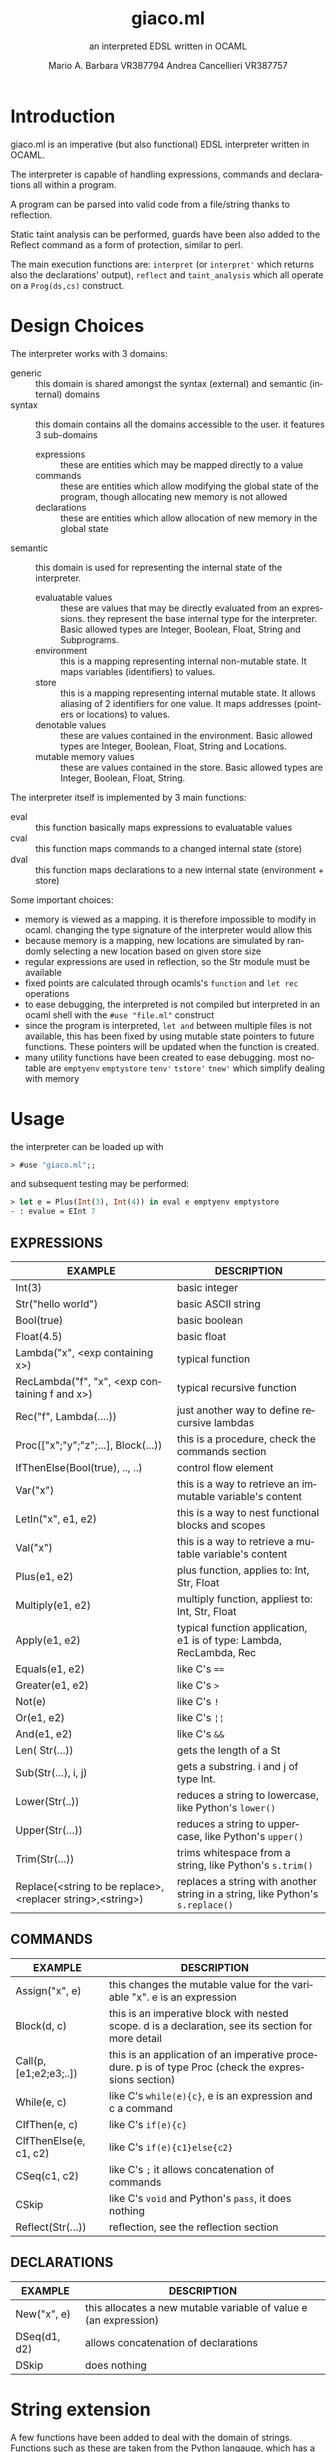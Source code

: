 #+TITLE: giaco.ml
#+SUBTITLE: an interpreted EDSL written in OCAML
#+LATEX_CLASS: article
#+AUTHOR: Mario A. Barbara VR387794
#+AUTHOR: @@latex:\\@@
#+AUTHOR: Andrea Cancellieri VR387757
#+LANGUAGE: en
#+OPTIONS: H:2 date:nil toc:nil
#+LATEX_HEADER_EXTRA: \usepackage[margin=0.5in]{geometry}
#+LATEX_HEADER_EXTRA: \usepackage{tabularx}
*  Introduction
giaco.ml is an imperative (but also functional) EDSL interpreter written in OCAML.

The interpreter is capable of handling expressions, commands and declarations all within a program.

A program can be parsed into valid code from a file/string thanks to reflection.

Static taint analysis can be performed, guards have been also
added to the Reflect command as a form of protection, similar to perl.

The main execution functions are: ~interpret~ (or ~interpret'~ which returns also the declarations' output), ~reflect~ and ~taint_analysis~ which all operate on a ~Prog(ds,cs)~ construct.
*  Design Choices
The interpreter works with 3 domains:
- generic :: this domain is shared amongst the syntax (external) and semantic (internal) domains
- syntax :: this domain contains all the domains accessible to the user. it features 3 sub-domains
  - expressions :: these are entities which may be mapped directly to a value
  - commands :: these are entities which allow modifying the global state of the program, though allocating new memory is not allowed
  - declarations :: these are entities which allow allocation of new memory in the global state
- semantic :: this domain is used for representing the internal state of the interpreter.
  - evaluatable values :: these are values that may be directly evaluated from an expressions. they represent the base internal type for the interpreter. Basic allowed types are Integer, Boolean, Float, String and Subprograms.
  - environment :: this is a mapping representing internal non-mutable state. It maps variables (identifiers) to values.
  - store :: this is a mapping representing internal mutable state. It allows aliasing of 2 identifiers for one value. It maps addresses (pointers or locations) to values.
  - denotable values :: these are values contained in the environment. Basic allowed types are  Integer, Boolean, Float, String and Locations.
  - mutable memory values :: these are values contained in the store. Basic allowed types are Integer, Boolean, Float, String.

The interpreter itself is implemented by 3 main functions:
- eval :: this function basically maps expressions to evaluatable values
- cval :: this function maps commands to a changed internal state (store)
- dval :: this function maps declarations to a new internal state (environment + store)

Some important choices:
- memory is viewed as a mapping. it is therefore impossible to modify in ocaml. changing the type signature of the interpreter would allow this
- because memory is a mapping, new locations are simulated by randomly selecting a new location based on given store size
- regular expressions are used in reflection, so the Str module must be available
- fixed points are calculated through ocamls's ~function~ and ~let rec~ operations
- to ease debugging, the interpreted is not compiled but interpreted in an ocaml shell with the ~#use "file.ml"~ construct
- since the program is interpreted, ~let and~ between multiple files is not available, this has been fixed by using mutable state pointers to future functions. These pointers will be updated
  when the function is created.
- many utility functions have been created to ease debugging. most notable are ~emptyenv~ ~emptystore~ ~tenv'~ ~tstore'~ ~tnew'~ which simplify dealing with memory
* Usage
the interpreter can be loaded up with
#+BEGIN_SRC ocaml
> #use "giaco.ml";;
#+END_SRC

and subsequent testing may be performed:
#+BEGIN_SRC ocaml
> let e = Plus(Int(3), Int(4)) in eval e emptyenv emptystore
- : evalue = EInt 7
#+END_SRC
** EXPRESSIONS
  #+ATTR_LATEX: :environment tabularx :width \textwidth :align lX
| EXAMPLE                                                    | DESCRIPTION                                                                    |
|------------------------------------------------------------+--------------------------------------------------------------------------------|
| Int(3)                                                     | basic integer                                                                  |
| Str("hello world")                                         | basic ASCII string                                                             |
| Bool(true)                                                 | basic boolean                                                                  |
| Float(4.5)                                                 | basic float                                                                    |
| Lambda("x", <exp containing x>)                            | typical function                                                               |
| RecLambda("f", "x", <exp containing f and x>)              | typical recursive function                                                     |
| Rec("f", Lambda(....))                                     | just another way to define recursive lambdas                                   |
| Proc(["x";"y";"z";...], Block(...))                        | this is a procedure, check the commands section                                |
| IfThenElse(Bool(true), .., ..)                             | control flow element                                                           |
| Var("x")                                                   | this is a way to retrieve an immutable variable's content                      |
| LetIn("x", e1, e2)                                         | this is a way to nest functional blocks and scopes                             |
| Val("x")                                                   | this is a way to retrieve a mutable variable's content                         |
| Plus(e1, e2)                                               | plus function, applies to: Int, Str, Float                                     |
| Multiply(e1, e2)                                           | multiply function, appliest to: Int, Str, Float                                |
| Apply(e1, e2)                                              | typical function application, e1 is of type: Lambda, RecLambda, Rec            |
| Equals(e1, e2)                                             | like C's ~==~                                                                  |
| Greater(e1, e2)                                            | like C's ~>~                                                                   |
| Not(e)                                                     | like C's ~!~                                                                   |
| Or(e1, e2)                                                 | like C's ~¦¦~                                                                  |
| And(e1, e2)                                                | like C's ~&&~                                                                  |
| Len( Str(...))                                             | gets the length of a St                                                        |
| Sub(Str(...), i, j)                                        | gets a substring. i and j of type Int.                                         |
| Lower(Str(..))                                             | reduces a string to lowercase, like Python's ~lower()~                         |
| Upper(Str(...))                                            | reduces a string to uppercase, like Python's ~upper()~                         |
| Trim(Str(...))                                             | trims whitespace from a string, like Python's ~s.trim()~                       |
| Replace(<string to be replace>,<replacer string>,<string>) | replaces a string with another string in a string, like Python's ~s.replace()~ |
** COMMANDS
  #+ATTR_LATEX: :environment tabularx :width \textwidth :align lX
| EXAMPLE                | DESCRIPTION                                                                                          |
|------------------------+------------------------------------------------------------------------------------------------------|
| Assign("x", e)         | this changes the mutable value for the variable "x". e is an expression                              |
| Block(d, c)            | this is an imperative block with nested scope. d is a declaration, see its section for more detail   |
| Call(p, [e1;e2;e3;..]) | this is an application of an imperative procedure. p is of type Proc (check the expressions section) |
| While(e, c)            | like C's ~while(e){c}~, e is an expression and c a command                                           |
| CIfThen(e, c)          | like C's ~if(e){c}~                                                                                  |
| CIfThenElse(e, c1, c2) | like C's ~if(e){c1}else{c2}~                                                                         |
| CSeq(c1, c2)           | like C's ~;~ it allows concatenation of commands                                                     |
| CSkip                  | like C's ~void~ and Python's ~pass~, it does nothing                                                 |
| Reflect(Str(...))      | reflection, see the reflection section                                                               |
** DECLARATIONS
  #+ATTR_LATEX: :environment tabularx :width \textwidth :align lX
| EXAMPLE      | DESCRIPTION                                                      |
|--------------+------------------------------------------------------------------|
| New("x", e)  | this allocates a new mutable variable of value e (an expression) |
| DSeq(d1, d2) | allows concatenation of declarations                             |
| DSkip        | does nothing                                                     |
* String extension
A few functions have been added to deal with the domain of strings.
Functions such as these are taken from the Python langauge, which has a *very* extensive and popularstandard library.
- length comparison (~Greater~)
- concatenation (~Plus~ has been extended to allow this)
- substring (~Sub~)
- repetition (~Multiply~ has been extended to allow this
- length (~Len~)
- lowercase (~Lower~)
- uppercase (~Upper~)
- trim (~Trim~), trims all whitespace
- Replace (~Replace~)

Check the examples section for some examples
* Reflection extension
Reflection consists of allowing any string to be evaluated by the interpreter on the fly. In Python this is akeen to the ~eval~ function.
This is also the most essential step to having a good interpreter: the interactive console for Python,
 one of the most popular interpreted languages, is often called *R.E.P.L.* (Read Eval Print Loop).

The syntax of /giaco.ml/ has been extended with the ~Reflect~ command, which allows on the fly "evaluation" of commands.
Unfortuately our language's command syntax is recursive, and furthermore the ~CIfThenElse~ command
uses expressions as boolean conditions, which are also recursive.
Therefore, a full blown parser needed to be built to give a string some depth (such as that of an AST).

The reasoning is as follows:
1. a function called =next_unit= is charged with grabbing the first word up until a =(= or =)= or =,= or multiple consecutive repetitions.
2. to get the command to match against, =next_unit= is called on the string and the result is matched against some constants, taken from the language's syntax
3. to get a command's arguments (which may be recursive and contain any amount of =( ) ,=, caution must be taken to correctly identify the argument boundaries, which are all separated by a =,= comma. 2 options are given:
  - iterative :: by counting the number of open parentheses matched thus far, and decreasing each time a closed parentheses is found,
                 it is possible to correctly identify the recursive structure of the syntax.
  -  recursive (but faster) :: since we know the amount of parameter each command needs, it is
       simply required to recursively reflect upon the arguments' string as many times as needed.
       Of course, each time a command is consumed, it shall return the arguments' string, so as to allow its father to continue
       looking for arguments.

Our interpreter implements the recursive and faster technique. Here is a simple ditaa drawing to illustrate
the flow of this technique:
# build with: asciiflow.com
#+BEGIN_SRC ditaa
+------------------------------+
|  A(B(C(1), C(2), C(3), ...)) |
|                              |
+---------------+--------------+
                |
                v

+---+---------------------------+
| A | B   C   1   C   2
+-------+-----------------------+
    | B | C   1   C   2           <----+
    +-------+-------------------+      |
        | C | 1   C   2                |
        +-------+---------------+      |
            | 1 | C   2       |--------+
        --------+---------------+      |
        | C | 2                        |
        +-------+---------------+      |
            | 2 |             |--------+
            +---+---------------+
#+END_SRC
* Taint-Analysis extension
Static taint analysis consists of understanding how much damage some unsafe elements (of undefined value but defined nature) will yield.
A classic example is an unsanitized input on a HTML form, which may result in an SQL Injection attack and damage your company's most valuable assets.

In our simple language, we have no operations that deal with the outside world (yet). We are thereforce forced to ask the user to label some variables
in the environment and store as =Clean= or =Dirty=. Afterwards, we will analyze a program and check the ~Taint~ for every possible variable assignment.
The semantic domains have been revisited, allowing memory (environment and store) to only contain tainted values (or store locations, in the environment's case).

Our analysis is based on 2 simple concepts:
- pure evaluation :: a ~tor~ function will take 2 taints and return =Dirty= if one of them is as well, otherwise =Clean=. This process can be lazy.
     - All constants are =Clean=
     - If a function is involved (such as a ~Lambda~) then the formal parameters are identified as =Clean= (as they cannot be expressions) and then the body is analyzed. If the body is clean, the function is clean
     - A function application requires a ~tor~ amongst the analysis of the function itself and the passed parameter.
     - If a condition is involved, then 2 outputs are possible. If the condition is =Dirty=, that means the attacker may choose either output and (regardless of the output's default taint)
       will result in a =Dirty= value. If the condition is =Clean=, then either output may occur during execution, so they must be passed to ~tor~.
- imperative state change :: all possible assignments in a command are gathered. Only the latest possible assignments matter (if i set =x= to =Dirty= and then =Clean= it is =Clean=).
     - Afterwards, we check whether 2 branches are possible: if they are, a ~tor~ function must be applied to all assignments of same key, merging the 2 branches.
     - If the branches are subject to a condition (such as in a ~CIfThenElse~) then a =Dirty= condition will mean an attacker may choose amongst any of the 2 branches, therefore dirtying all 
       assignments of shared key (amongst the 2 branches). If the condition is =Clean=, then the normal merge has already evaluated taint with ~tor~.
* Examples
check test.ml for some code examples.
** Numbers
  #+ATTR_LATEX: :environment tabularx :width \textwidth :align XX
| INPUT                            | OUTPUT       |
|----------------------------------+--------------|
| Int(5)                           | EInt 5       |
| Float(133.7)                     | EFloat 133.7 |
| Plus(Int(1), Int(2))             | EInt 3       |
| Multiply(Float(2.5),Float(10.0)) | EFloat 25    |
| Greater(Int(3),Int(5))           | EBool false  |
** Booleans
  #+ATTR_LATEX: :environment tabularx :width \textwidth :align Xl
| INPUT                                                            | OUTPUT      |
|------------------------------------------------------------------+-------------|
| Bool(true)                                                       | EBool true  |
| Not(Bool(true))                                                  | EBool false |
| And(Equals(Float(4.5),Float(4.6)),Equals(Float(0.1),Float(0.1))) | EBool false |
| Or(Equals(Float(4.5),Float(4.6)),Equals(Float(0.1),Float(0.1)))  | EBool true  |
** Strings
  #+ATTR_LATEX: :environment tabularx :width \textwidth :align XX
| INPUT                                                   | OUTPUT                                |
|---------------------------------------------------------+---------------------------------------|
| Str("hello world")                                      | EStr "hello world"                    |
| Plus(Str("hello "),Str("world!"))                       | EStr "hello world!"                   |
| Multiply(Str("abc"),Int(10))                            | EStr "abcabcabcabcabcabcabcabcabcabc" |
| Len(Multiply(Str("abc"),Int(10)))                       | EInt 30                               |
| Greater(Str("two"),Str("three"))                        | EBool false                           |
| Sub(Str("threeeeeeee"),Int(2),Int(10))                  | EStr "reeeeeeee"                      |
| Upper(Str("im so lonely"))                              | EStr "IM SO LONELY"                   |
| Lower(Upper(Str("im so lonely")))                       | EStr "im so lonely"                   |
| Trim(Str("     italia      "))                          | EStr "italia"                         |
| Replace(Str("hello"),Str("goodbye"),Str("hello world!")) | EStr "goodbye world!"                |
** Functional Control Flow
  #+ATTR_LATEX: :environment tabularx :width \textwidth :align Xl
| INPUT                                                                      | OUTPUT            |
|----------------------------------------------------------------------------+-------------------|
| IfThenElse(Bool(true), Int(1337), Str("i am"))                             | EInt 1337         |
| IfThenElse(Not(Greater(Str("bob"),Str("mouse"))),Str("ciao mondo"),Int(5)) | EStr "ciao mondo" |
** Functional Blocks
   #+ATTR_LATEX: :environment tabularx :width \textwidth :align Xl
| INPUT                                                                                       | OUTPUT  |
|---------------------------------------------------------------------------------------------+---------|
| Var("x")                                                                                    | EInt 20 |
| ~xxx =~ LetIn("a",Int(3),Multiply(Var("a"),Var("a")))                                       | EInt 9  |
| LetIn("a",Int(5),(LetIn("b",xxx,LetIn("c",Int(6),Plus(Var("a"),Plus(Var("b"),Var("c"))))))) | EInt 20 |
** Functional Subprograms
  #+ATTR_LATEX: :environment tabularx :width \textwidth :align Xl
| INPUT                                                                                                                                                 | OUTPUT       |
|-------------------------------------------------------------------------------------------------------------------------------------------------------+--------------|
| Apply(Lambda("x", Plus(Var("x"), Int(1))), Int(99))                                                                                                   | EInt 100     |
| Apply(RecLambda("fact", "x", IfThenElse(Equals(Var("x"), Int(0)), Int(1), Multiply(Var("x"), Apply(Var("fact"), Plus(Var("x"), Int(-1)))))), Int(10)) | EInt 3628800 |
** Imperative State Change
  #+ATTR_LATEX: :environment tabularx :width \textwidth :align ll
| INPUT                                 | VARIABLE OUTPUT |
|---------------------------------------+-----------------|
| Val("y")                              | EInt 10         |
| Assign("y", Plus(Val("y"), Val("y"))) | EInt 20         |
** Imperative Control Flow
  #+ATTR_LATEX: :environment tabularx :width \textwidth :align Xl
| INPUT                                                                                                                   | VARIABLE OUTPUT  |
|-------------------------------------------------------------------------------------------------------------------------+------------------|
| Val("y"), Val("z")                                                                                                      | EInt 10, EInt 0  |
| CIfThenElse(Not(Equals(Val("y"),Int(11))), Assign("y", Int(50)))                                                        | EInt 50, EInt 0  |
| While(Not(Equals(Val("y"), Int(100))), CSeq(Assign("y", Plus(Val("y"), Int(1))), Assign("z", Plus(Val("z"), Int(1)))) ) | EInt 50, EInt 50 |
** Imperative Blocks
  #+ATTR_LATEX: :environment tabularx :width \textwidth :align Xl
| INPUT                                                           | OUTPUT            |
|-----------------------------------------------------------------+-------------------|
| Val("y"), Val("z")                                              | EInt 10, EInt 0   |
| Block(New("z", Int(1000)), Assign("y", Plus(Val "y", Val "z"))) | EInt 1010, EInt 0 |
** Imperative Subprograms
  #+ATTR_LATEX: :environment tabularx :width \textwidth :align Xl
| INPUT                                                                                | OUTPUT          |
|--------------------------------------------------------------------------------------+-----------------|
| Val("y"), Val("z")                                                                   | EInt 10, EInt 0 |
| ~f =~ Proc(["z"], Block(DSkip, Assign("y", Val("z"))))) in Call (Val "f", [Val "z"]) | EInt 0, EInt 0  |
** Declarations
  #+ATTR_LATEX: :environment tabularx :width \textwidth :align lX
| INPUT                                     | OUTPUT                                                         |
|-------------------------------------------+----------------------------------------------------------------|
| Val("y"), Val("z")                        | Failure 'y' not in environment, Failure 'z' not in environment |
| DSeq(New("y", Int(10)), New("z", Int(0))) | EInt 10, EInt 0                                                |
** Reflection
  #+ATTR_LATEX: :environment tabularx :width \textwidth :align Xl
| INPUT                                                           | OUTPUT  |
|-----------------------------------------------------------------+---------|
| Val("y")                                                        | EInt 10 |
| ~ereflect~ ("Plus(Plus(Int(1), Int(2)), Plus(Int(3), Int(4)))") | EInt 10 |
| Reflect(Str("Assign(\"y\", Int(5))"))                           | EInt 5  |
** Taint Analysis
   "dirty" is Dirty, "clean" is Clean
  #+ATTR_LATEX: :environment tabularx :width \textwidth :align lX
   | INPUT     | VALUE                                                      |
   |-----------+------------------------------------------------------------|
   | ~"dirty"~ | Dirty                                                      |
   | ~"clean"~ | Clean                                                      |
   | ~e~       | Equals(Plus(Val("x"),Val("y")),Int(6))                     |
   | ~assign1~ | CSeq(Assign("x", Val("dirty")), Assign("y", Val("clean"))) |
   | ~assign2~ | CSeq(Assign("x", Val("clean")), Assign("y", Val("dirty"))) |
   | ~d~       | DSeq(New("x", Val("dirty")), New("y", Val("clean")))       |
   | ~c~       | CIfThenElse(e, assign1, assign2)                           |

  #+ATTR_LATEX: :environment tabularx :width \textwidth :align lX
| INPUT                      | OUTPUT                                                                       |
|----------------------------+------------------------------------------------------------------------------|
| ~taint_analysis~ Prog(d,c) | [("clean", TLoc 15n); ("dirty", TLoc 27n); ("x", TLoc 76n); ("y", TLoc 41n)] |
|                            | [(15n, Clean); (27n, Dirty); (41n, Dirty); (76n, Dirty)]                     |

